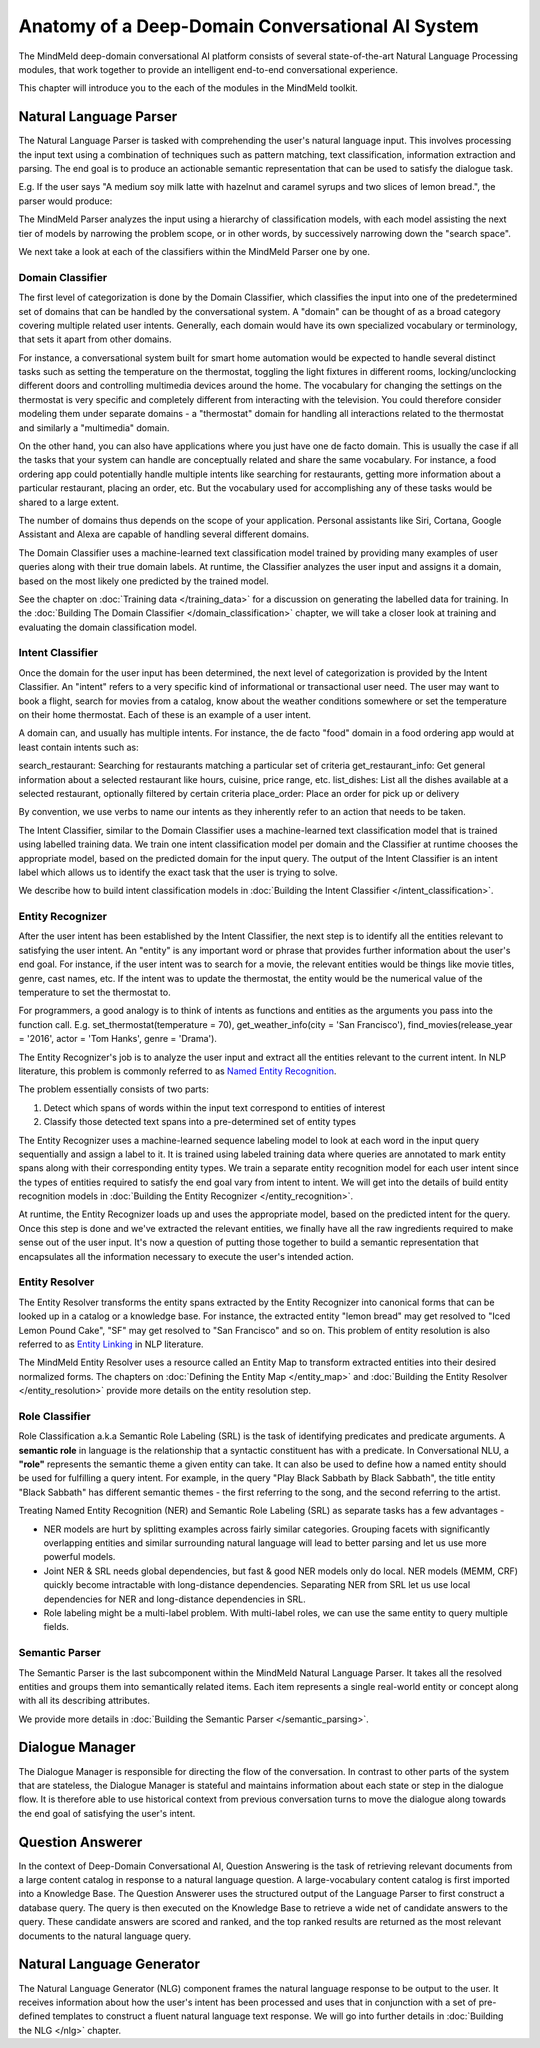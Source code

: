 Anatomy of a Deep-Domain Conversational AI System
==================================================

The MindMeld deep-domain conversational AI platform consists of several state-of-the-art Natural Language Processing modules, that work together to provide an intelligent end-to-end conversational experience. 

.. image:: images/architecture.png
   :target: _images/architecture.png

This chapter will introduce you to the each of the modules in the MindMeld toolkit.


Natural Language Parser
-----------------------

The Natural Language Parser is tasked with comprehending the user's natural language input. This involves processing the input text using a combination of techniques such as pattern matching, text classification, information extraction and parsing. The end goal is to produce an actionable semantic representation that can be used to satisfy the dialogue task.

E.g. If the user says "A medium soy milk latte with hazelnut and caramel syrups and two slices of lemon bread.", the parser would produce:

.. image:: images/parser.png
   :target: _images/parser.png

The MindMeld Parser analyzes the input using a hierarchy of classification models, with each model assisting the next tier of models by narrowing the problem scope, or in other words, by successively narrowing down the "search space". 

.. image:: images/classifier_hierarchy.png
   :target: _images/classifier_hierarchy.png
   :scale: 75%

We next take a look at each of the classifiers within the MindMeld Parser one by one. 

Domain Classifier
~~~~~~~~~~~~~~~~~

The first level of categorization is done by the Domain Classifier, which classifies the input into one of the predetermined set of domains that can be handled by the conversational system. A "domain" can be thought of as a broad category covering multiple related user intents. Generally, each domain would have its own specialized vocabulary or terminology, that sets it apart from other domains.

For instance, a conversational system built for smart home automation would be expected to handle several distinct tasks such as setting the temperature on the thermostat, toggling the light fixtures in different rooms, locking/unclocking different doors and controlling multimedia devices around the home. The vocabulary for changing the settings on the thermostat is very specific and completely different from interacting with the television. You could therefore consider modeling them under separate domains - a "thermostat" domain for handling all interactions related to the thermostat and similarly a "multimedia" domain.

On the other hand, you can also have applications where you just have one de facto domain. This is usually the case if all the tasks that your system can handle are conceptually related and share the same vocabulary. For instance, a food ordering app could potentially handle multiple intents like searching for restaurants, getting more information about a particular restaurant, placing an order, etc. But the vocabulary used for accomplishing any of these tasks would be shared to a large extent.

The number of domains thus depends on the scope of your application. Personal assistants like Siri, Cortana, Google Assistant and Alexa are capable of handling several different domains. 

The Domain Classifier uses a machine-learned text classification model trained by providing many examples of user queries along with their true domain labels. At runtime, the Classifier analyzes the user input and assigns it a domain, based on the most likely one predicted by the trained model.

See the chapter on :doc:`Training data </training_data>` for a discussion on generating the labelled data for training. In the :doc:`Building The Domain Classifier </domain_classification>` chapter, we will take a closer look at training and evaluating the domain classification model.  


Intent Classifier
~~~~~~~~~~~~~~~~~

Once the domain for the user input has been determined, the next level of categorization is provided by the Intent Classifier. An "intent" refers to a very specific kind of informational or transactional user need. The user may want to book a flight, search for movies from a catalog, know about the weather conditions somewhere or set the temperature on their home thermostat. Each of these is an example of a user intent.

A domain can, and usually has multiple intents. For instance, the de facto "food" domain in a food ordering app would at least contain intents such as:

search_restaurant: Searching for restaurants matching a particular set of criteria
get_restaurant_info: Get general information about a selected restaurant like hours, cuisine, price range, etc.
list_dishes: List all the dishes available at a selected restaurant, optionally filtered by certain criteria
place_order: Place an order for pick up or delivery

By convention, we use verbs to name our intents as they inherently refer to an action that needs to be taken.

The Intent Classifier, similar to the Domain Classifier uses a machine-learned text classification model that is trained using labelled training data. We train one intent classification model per domain and the Classifier at runtime chooses the appropriate model, based on the predicted domain for the input query. The output of the Intent Classifier is an intent label which allows us to identify the exact task that the user is trying to solve.

We describe how to build intent classification models in :doc:`Building the Intent Classifier </intent_classification>`.


Entity Recognizer
~~~~~~~~~~~~~~~~~

After the user intent has been established by the Intent Classifier, the next step is to identify all the entities relevant to satisfying the user intent. An "entity" is any important word or phrase that provides further information about the user's end goal. For instance, if the user intent was to search for a movie, the relevant entities would be things like movie titles, genre, cast names, etc. If the intent was to update the thermostat, the entity would be the numerical value of the temperature to set the thermostat to.

For programmers, a good analogy is to think of intents as functions and entities as the arguments you pass into the function call. E.g. set_thermostat(temperature = 70), get_weather_info(city = 'San Francisco'), find_movies(release_year = '2016', actor = 'Tom Hanks', genre = 'Drama').

The Entity Recognizer's job is to analyze the user input and extract all the entities relevant to the current intent. In NLP literature, this problem is commonly referred to as `Named Entity Recognition <https://en.wikipedia.org/wiki/Named-entity_recognition>`_. 

The problem essentially consists of two parts:

1. Detect which spans of words within the input text correspond to entities of interest
2. Classify those detected text spans into a pre-determined set of entity types

The Entity Recognizer uses a machine-learned sequence labeling model to look at each word in the input query sequentially and assign a label to it. It is trained using labeled training data where queries are annotated to mark entity spans along with their corresponding entity types. We train a separate entity recognition model for each user intent since the types of entities required to satisfy the end goal vary from intent to intent. We will get into the details of build entity recognition models in :doc:`Building the Entity Recognizer </entity_recognition>`.

At runtime, the Entity Recognizer loads up and uses the appropriate model, based on the predicted intent for the query. Once this step is done and we've extracted the relevant entities, we finally have all the raw ingredients required to make sense out of the user input. It's now a question of putting those together to build a semantic representation that encapsulates all the information necessary to execute the user's intended action.


Entity Resolver
~~~~~~~~~~~~~~~

The Entity Resolver transforms the entity spans extracted by the Entity Recognizer into canonical forms that can be looked up in a catalog or a knowledge base. For instance, the extracted entity "lemon bread" may get resolved to "Iced Lemon Pound Cake", "SF" may get resolved to "San Francisco" and so on. This problem of entity resolution is also referred to as `Entity Linking <https://en.wikipedia.org/wiki/Entity_linking>`_ in NLP literature.

The MindMeld Entity Resolver uses a resource called an Entity Map to transform extracted entities into their desired normalized forms. The chapters on :doc:`Defining the Entity Map </entity_map>` and :doc:`Building the Entity Resolver </entity_resolution>` provide more details on the entity resolution step.


Role Classifier
~~~~~~~~~~~~~~~

Role Classification a.k.a Semantic Role Labeling (SRL) is the task of identifying predicates and predicate arguments. A **semantic role** in language is the relationship that a syntactic constituent has with a predicate. In Conversational NLU, a **"role"** represents the semantic theme a given entity can take. It can also be used to define how a named entity should be used for fulfilling a query intent. For example, in the query "Play Black Sabbath by Black Sabbath", the title entity "Black Sabbath" has different semantic themes - the first referring to the song, and the second referring to the artist.

Treating Named Entity Recognition (NER) and Semantic Role Labeling (SRL) as separate tasks has a few advantages -

* NER models are hurt by splitting examples across fairly similar categories. Grouping facets with significantly overlapping entities and similar surrounding natural language will lead to better parsing and let us use more powerful models.
* Joint NER & SRL needs global dependencies, but fast & good NER models only do local. NER models (MEMM, CRF) quickly become intractable with long-distance dependencies. Separating NER from SRL let us use local dependencies for NER and long-distance dependencies in SRL.
* Role labeling might be a multi-label problem. With multi-label roles, we can use the same entity to query multiple fields.


Semantic Parser
~~~~~~~~~~~~~~~

The Semantic Parser is the last subcomponent within the MindMeld Natural Language Parser. It takes all the resolved entities and groups them into semantically related items. Each item represents a single real-world entity or concept along with all its describing attributes.

We provide more details in :doc:`Building the Semantic Parser </semantic_parsing>`.


Dialogue Manager
----------------

The Dialogue Manager is responsible for directing the flow of the conversation. In contrast to other parts of the system that are stateless, the Dialogue Manager is stateful and maintains information about each state or step in the dialogue flow. It is therefore able to use historical context from previous conversation turns to move the dialogue along towards the end goal of satisfying the user's intent.


Question Answerer
-----------------

In the context of Deep-Domain Conversational AI, Question Answering is the task of retrieving relevant documents from a large content catalog in response to a natural language question. A large-vocabulary content catalog is first imported into a Knowledge Base. The Question Answerer uses the structured output of the Language Parser to first construct a database query. The query is then executed on the Knowledge Base to retrieve a wide net of candidate answers to the query. These candidate answers are scored and ranked, and the top ranked results are returned as the most relevant documents to the natural language query.


Natural Language Generator
--------------------------

The Natural Language Generator (NLG) component frames the natural language response to be output to the user. It receives information about how the user's intent has been processed and uses that in conjunction with a set of pre-defined templates to construct a fluent natural language text response. We will go into further details in :doc:`Building the NLG </nlg>` chapter.
